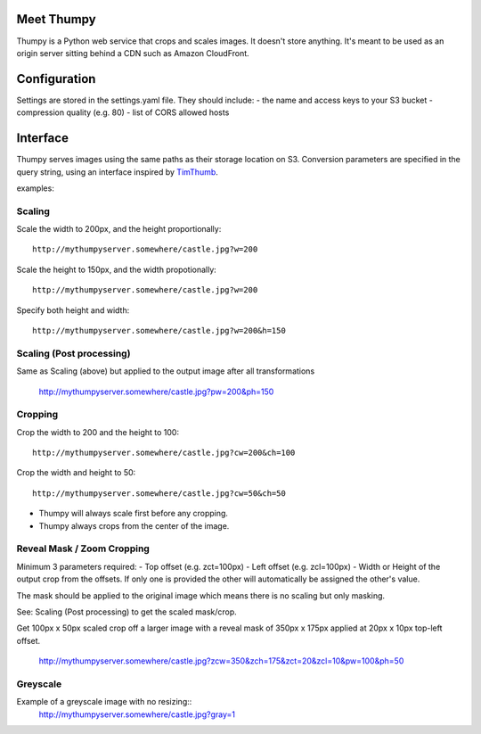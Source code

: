 Meet Thumpy
===========

Thumpy is a Python web service that crops and scales images.  It doesn't store
anything.  It's meant to be used as an origin server sitting behind a CDN such
as Amazon CloudFront.

Configuration
=============

Settings are stored in the settings.yaml file. They should include:
- the name and access keys to your S3 bucket
- compression quality (e.g. 80)
- list of CORS allowed hosts

Interface
=========

Thumpy serves images using the same paths as their storage location on S3.
Conversion parameters are specified in the query string, using an interface
inspired by `TimThumb
<http://www.binarymoon.co.uk/projects/timthumb/>`_.

examples:

Scaling
~~~~~~~

Scale the width to 200px, and the height proportionally::

  http://mythumpyserver.somewhere/castle.jpg?w=200

Scale the height to 150px, and the width propotionally::

  http://mythumpyserver.somewhere/castle.jpg?w=200

Specify both height and width::

  http://mythumpyserver.somewhere/castle.jpg?w=200&h=150

Scaling (Post processing)
~~~~~~~~~~~~~~~~~~~~~~~~~
Same as Scaling (above) but applied to the output image after all transformations

  http://mythumpyserver.somewhere/castle.jpg?pw=200&ph=150

Cropping
~~~~~~~~

Crop the width to 200 and the height to 100::

	http://mythumpyserver.somewhere/castle.jpg?cw=200&ch=100

Crop the width and height to 50::

	http://mythumpyserver.somewhere/castle.jpg?cw=50&ch=50

- Thumpy will always scale first before any cropping.
- Thumpy always crops from the center of the image.

Reveal Mask / Zoom Cropping
~~~~~~~~~~~~~~~~~~~~~~~~~~~
Minimum 3 parameters required:
- Top offset (e.g. zct=100px)
- Left offset (e.g. zcl=100px)
- Width or Height of the output crop from the offsets. If only one is provided the other will automatically be assigned the other's value.

The mask should be applied to the original image which means there is no scaling but only masking.

See: Scaling (Post processing) to get the scaled mask/crop.

Get 100px x 50px scaled crop off a larger image with a reveal mask of 350px x 175px applied at 20px x 10px top-left offset.

    http://mythumpyserver.somewhere/castle.jpg?zcw=350&zch=175&zct=20&zcl=10&pw=100&ph=50


Greyscale
~~~~~~~~~

Example of a greyscale image with no resizing::
	http://mythumpyserver.somewhere/castle.jpg?gray=1

